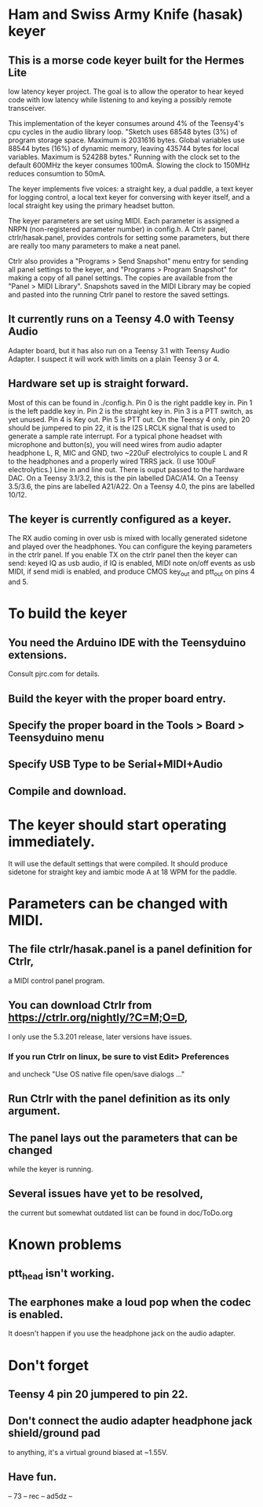 * Ham and Swiss Army Knife (hasak) keyer
**  This is a morse code keyer built for the Hermes Lite 
   low latency keyer project.  The goal is to allow
   the operator to hear keyed code with low latency
   while listening to and keying a possibly remote
   transceiver.

   This implementation of the keyer consumes around 4%
   of the Teensy4's cpu cycles in the audio library loop.
   "Sketch uses 68548 bytes (3%) of program storage space. 
   Maximum is 2031616 bytes. Global variables use 88544 bytes
   (16%) of dynamic memory, leaving 435744 bytes for local 
   variables. Maximum is 524288 bytes."  Running with the
   clock set to the default 600MHz the keyer consumes 100mA.
   Slowing the clock to 150MHz reduces consumtion to 50mA.

   The keyer implements five voices: a straight key, a
   dual paddle, a text keyer for logging control, a local
   text keyer for conversing with keyer itself, and a local
   straight key using the primary headset button.
   
   The keyer parameters are set using MIDI. Each parameter
   is assigned a NRPN (non-registered parameter number) in
   config.h.  A Ctrlr panel, ctrlr/hasak.panel, provides
   controls for setting some parameters, but there are 
   really too many parameters to make a neat panel.

   Ctrlr also provides a "Programs > Send Snapshot" menu
   entry for sending all panel settings to the keyer, and
   "Programs > Program Snapshot" for making a copy of all
   panel settings.  The copies are available from the
   "Panel > MIDI Library". Snapshots saved in the MIDI
   Library may be copied and pasted into the running Ctrlr
   panel to restore the saved settings.

** It currently runs on a Teensy 4.0 with Teensy Audio 
   Adapter board, but it has also run on a Teensy 3.1
   with Teensy Audio Adapter.  I suspect it will work
   with limits on a plain Teensy 3 or 4.
** Hardware set up is straight forward.
   Most of this can be found in ./config.h.
   Pin 0 is the right paddle key in.
   Pin 1 is the left paddle key in.
   Pin 2 is the straight key in.
   Pin 3 is a PTT switch, as yet unused.
   Pin 4 is Key out.
   Pin 5 is PTT out.
   On the Teensy 4 only, pin 20 should be jumpered to pin 22,
     it is the I2S LRCLK signal that is used to generate a 
     sample rate interrupt.
   For a typical phone headset with microphone and button(s),
     you will need wires from audio adapter headphone L, R,
     MIC and GND, two ~220uF electrolyics to couple L and R
     to the headphones and a properly wired TRRS jack.
     (I use 100uF electrolytics.)
   Line in and line out.
   There is ouput passed to the hardware DAC.
	 On a Teensy 3.1/3.2, this is the pin labelled DAC/A14.
	 On a Teensy 3.5/3.6, the pins are labelled   A21/A22.
	 On a Teensy 4.0, the pins are labelled 10/12.
** The keyer is currently configured as a keyer.
   The RX audio coming in over usb is mixed with locally generated
   sidetone and played over the headphones. You can configure the
   keying parameters in the ctrlr panel. If you enable TX on the 
   ctrlr panel then the keyer can send:
   keyed IQ as usb audio, if IQ is enabled,
   MIDI note on/off events as usb MIDI, if send midi is enabled,
   and produce CMOS key_out and ptt_out on pins 4 and 5.
* To build the keyer
** You need the Arduino IDE with the Teensyduino extensions.  
   Consult pjrc.com for details.
** Build the keyer with the proper board entry.
** Specify the  proper board in the Tools > Board > Teensyduino menu
** Specify USB Type to be Serial+MIDI+Audio
** Compile and download.
* The keyer should start operating immediately.
  It will use the default settings that were compiled.
  It should produce sidetone for straight key and iambic
  mode A at 18 WPM for the paddle.
* Parameters can be changed with MIDI.   
** The file ctrlr/hasak.panel is a panel definition for Ctrlr,
   a MIDI control panel program.  
** You can download Ctrlr from https://ctrlr.org/nightly/?C=M;O=D,
   I only use the 5.3.201 release, later versions have issues.
*** If you run Ctrlr on linux, be sure to vist Edit> Preferences
    and uncheck "Use OS native file open/save dialogs ..."
** Run Ctrlr with the panel definition as its only argument.
** The panel lays out the parameters that can be changed
   while the keyer is running.
** Several issues have yet to be resolved,
   the current but somewhat outdated list can be found in doc/ToDo.org
* Known problems
** ptt_head isn't working.
** The earphones make a loud pop when the codec is enabled.
   It doesn't happen if you use the headphone jack on the audio
   adapter.
* Don't forget
** Teensy 4 pin 20 jumpered to pin 22.
** Don't connect the audio adapter headphone jack shield/ground pad
   to anything, it's a virtual ground biased at ~1.55V.
** Have fun.
-- 73 -- rec -- ad5dz --
